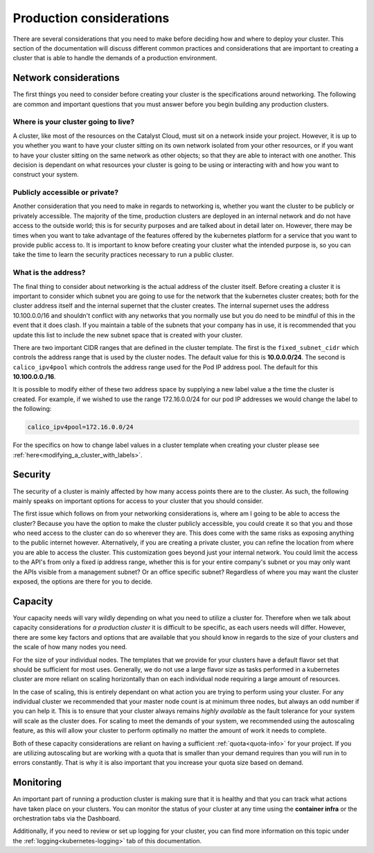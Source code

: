 #########################
Production considerations
#########################

There are several considerations that you need to make before deciding how and
where to deploy your cluster.
This section of the documentation will discuss different common practices and
considerations that are important to creating a cluster that is able to handle
the demands of a production environment.

Network considerations
======================
The first things you need to consider before creating your cluster is the
specifications around networking. The following are common and important
questions that you must answer before you begin building any production
clusters.

Where is your cluster going to live?
------------------------------------
A cluster, like most of the resources on the Catalyst Cloud, must sit on a
network inside your project. However, it is up to you whether you want to have
your cluster sitting on its own network isolated from your other resources, or
if you want to have your cluster sitting on the same network as other objects;
so that they are able to interact with one another. This decision is dependant
on what resources your cluster is going to be using or interacting with and
how you want to construct your system.

Publicly accessible or private?
-------------------------------
Another consideration that you need to make in regards to networking is,
whether you want the cluster to be publicly or privately accessible. The
majority of the time, production clusters are deployed in an internal network
and do not have access to the outside world; this is for security purposes and
are talked about in detail later on. However, there may be times when you want
to take advantage of the features offered by the kubernetes platform for a
service that you want to provide public access to. It is important to know
before creating your cluster what the intended purpose is, so
you can take the time to learn the security practices necessary to run a
public cluster.

What is the address?
--------------------
The final thing to consider about networking is the actual address of the
cluster itself. Before creating a cluster it is important to consider which
subnet you are going to use for the network that the kubernetes cluster
creates; both for the cluster address itself and the internal supernet that
the cluster creates. The internal supernet uses the address 10.100.0.0/16 and
shouldn't conflict with any networks that you normally use but you do need to
be mindful of this in the event that it does clash. If you maintain a table of
the subnets that your company has in use, it is recommended that you update
this list to include the new subnet space that is created with your cluster.

There are two important CIDR ranges that are defined in the cluster template.
The first is the ``fixed_subnet_cidr`` which controls the address range that
is used by the cluster nodes. The default value for this is **10.0.0.0/24**.
The second is ``calico_ipv4pool`` which controls the address range used for
the Pod IP address pool. The default for this **10.100.0.0./16**.

It is possible to modify either of these two address space by supplying a new
label value a the time the cluster is created. For example, if we wished to
use the range 172.16.0.0/24 for our pod IP addresses we would change the label
to the following:

.. code-block:: bash

    calico_ipv4pool=172.16.0.0/24

For the specifics on how to change label values in a cluster template when
creating your cluster please see :ref:`here<modifying_a_cluster_with_labels>`.

Security
========
The security of a cluster is mainly affected by how many access points there
are to the cluster. As such, the following mainly speaks on important options
for access to your cluster that you should consider.

The first issue which follows on from your networking considerations is, where
am I going to be able to access the cluster? Because you have the option to
make the cluster publicly accessible, you could create it so that you and those
who need access to the cluster can do so wherever they are. This does come with
the same risks as exposing anything to the public internet however.
Alternatively, if you are creating a private cluster, you can refine the
location from where you are able to access the cluster. This customization goes
beyond just your internal network. You could limit the access to the API's from
only a fixed ip address range, whether this is for your entire company's subnet
or you may only want the APIs visible from a management subnet? Or an office
specific subnet? Regardless of where you may want the cluster exposed, the
options are there for you to decide.

Capacity
========
Your capacity needs will vary wildly depending on what you need to utilize a
cluster for. Therefore when we talk about capacity considerations for
*a production cluster* it is difficult to be specific, as each users needs will
differ. However, there are some key factors and options that are available that
you should know in regards to the size of your clusters and the scale of how
many nodes you need.

For the size of your individual nodes. The templates that we provide for
your clusters have a default flavor set that should be sufficient for most
uses. Generally, we do not use a large flavor size as tasks performed in a
kubernetes cluster are more reliant on scaling horizontally than on each
individual node requiring a large amount of resources.

In the case of scaling, this is entirely dependant on what action you are
trying to perform using your cluster. For any individual cluster we recommended
that your master node count is at minimum three nodes, but always an odd number
if you can help it. This is to ensure that your cluster always remains
*highly available* as the fault tolerance for your system will scale as the
cluster does. For scaling to meet the demands of your system, we recommended
using the autoscaling feature, as this will allow your cluster to perform
optimally no matter the amount of work it needs to complete.

Both of these capacity considerations are reliant on having a sufficient
:ref:`quota<quota-info>` for your project. If you are utilizing autoscaling but
are working with a quota that is smaller than your demand requires than you
will run in to errors constantly. That is why it is also important that you
increase your quota size based on demand.

Monitoring
==========
An important part of running a production cluster is making sure that it is
healthy and that you can track what actions have taken place on your clusters.
You can monitor the status of your cluster at any time using the
**container infra** or the orchestration tabs via the Dashboard.

Additionally, if you need to review or set up logging for your cluster, you
can find more information on this topic under the
:ref:`logging<kubernetes-logging>` tab of this documentation.



